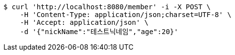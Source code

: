[source,bash]
----
$ curl 'http://localhost:8080/member' -i -X POST \
    -H 'Content-Type: application/json;charset=UTF-8' \
    -H 'Accept: application/json' \
    -d '{"nickName":"테스트닉네임","age":20}'
----